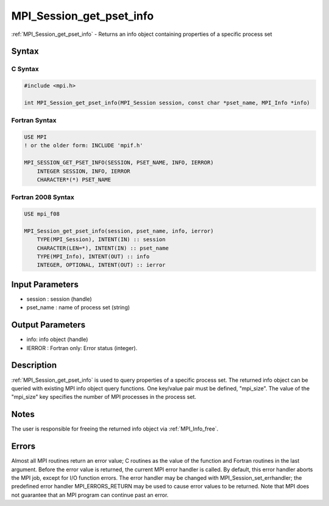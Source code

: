 .. _mpi_session_get_pset_info:

MPI_Session_get_pset_info
=========================

.. include_body

:ref:`MPI_Session_get_pset_info` - Returns an info object containing properties
of a specific process set

Syntax
------

C Syntax
^^^^^^^^

.. code:: c

   #include <mpi.h>

   int MPI_Session_get_pset_info(MPI_Session session, const char *pset_name, MPI_Info *info)

Fortran Syntax
^^^^^^^^^^^^^^

.. code:: fortran

   USE MPI
   ! or the older form: INCLUDE 'mpif.h'

   MPI_SESSION_GET_PSET_INFO(SESSION, PSET_NAME, INFO, IERROR)
       INTEGER SESSION, INFO, IERROR
       CHARACTER*(*) PSET_NAME

Fortran 2008 Syntax
^^^^^^^^^^^^^^^^^^^

.. code:: fortran

   USE mpi_f08

   MPI_Session_get_pset_info(session, pset_name, info, ierror)
       TYPE(MPI_Session), INTENT(IN) :: session
       CHARACTER(LEN=*), INTENT(IN) :: pset_name
       TYPE(MPI_Info), INTENT(OUT) :: info
       INTEGER, OPTIONAL, INTENT(OUT) :: ierror

Input Parameters
----------------

-  session : session (handle)
-  pset_name : name of process set (string)

Output Parameters
-----------------

-  info: info object (handle)
-  IERROR : Fortran only: Error status (integer).

Description
-----------

:ref:`MPI_Session_get_pset_info` is used to query properties of a specific
process set. The returned info object can be queried with existing MPI
info object query functions. One key/value pair must be defined,
"mpi_size". The value of the "mpi_size" key specifies the number of MPI
processes in the process set.

Notes
-----

The user is responsible for freeing the returned info object via
:ref:`MPI_Info_free`.

Errors
------

Almost all MPI routines return an error value; C routines as the value
of the function and Fortran routines in the last argument. Before the
error value is returned, the current MPI error handler is called. By
default, this error handler aborts the MPI job, except for I/O function
errors. The error handler may be changed with
MPI_Session_set_errhandler; the predefined error handler
MPI_ERRORS_RETURN may be used to cause error values to be returned. Note
that MPI does not guarantee that an MPI program can continue past an
error.


.. seealso:: :ref:`MPI_Session_init`
